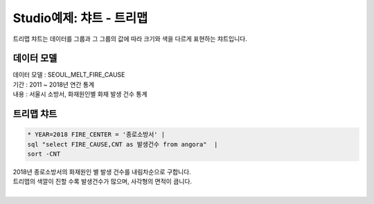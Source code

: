 Studio예제: 챠트 - 트리맵 
============================================================================

| 트리맵 챠트는 데이터를 그룹과 그 그룹의 값에 따라 크기와 색을 다르게 표현하는 챠트입니다.



데이터 모델
------------------------------


| 데이터 모델 : SEOUL_MELT_FIRE_CAUSE
| 기간 : 2011 ~ 2018년 연간 통계
| 내용 : 서울시 소방서, 화재원인별 화재 발생 건수 통계


.. image:: images/table_1_01.png
    :scale: 60%
    :alt: table_1_01




트리맵 챠트
-------------------------------------------


.. code::

  * YEAR=2018 FIRE_CENTER = '종로소방서' | 
  sql "select FIRE_CAUSE,CNT as 발생건수 from angora"  | 
  sort -CNT

| 2018년 종로소방서의 화재원인 별 발생 건수를 내림차순으로 구합니다.
| 트리맵의 색깔이 진할 수록 발생건수가 많으며, 사각형의 면적이 큽니다.
|


.. image:: images/chart_treeMap_35.png
    :alt: chart_treeMap_35









